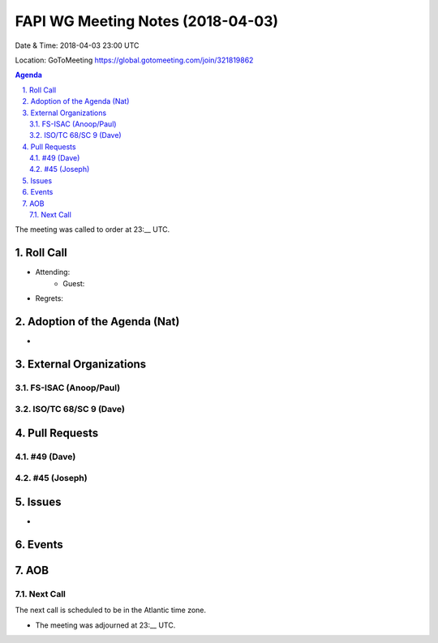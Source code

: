 ============================================
FAPI WG Meeting Notes (2018-04-03)
============================================
Date & Time: 2018-04-03 23:00 UTC

Location: GoToMeeting https://global.gotomeeting.com/join/321819862

.. sectnum:: 
   :suffix: .


.. contents:: Agenda

The meeting was called to order at 23:__ UTC. 

Roll Call
===========
* Attending: 
   * Guest:
* Regrets: 


Adoption of the Agenda (Nat)
==================================
* 

External Organizations
=========================

FS-ISAC (Anoop/Paul)
----------------------

ISO/TC 68/SC 9 (Dave)
-----------------------

Pull Requests
================
#49 (Dave)
-------------

#45 (Joseph)
--------------

Issues
===========
* 

Events
==========

AOB
===========

Next Call
-----------------------
The next call is scheduled to be in the Atlantic time zone. 

* The meeting was adjourned at 23:__ UTC.